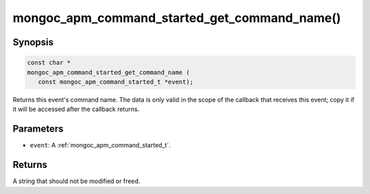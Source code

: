 .. _mongoc_apm_command_started_get_command_name

mongoc_apm_command_started_get_command_name()
=============================================

Synopsis
--------

.. code-block:: c

  const char *
  mongoc_apm_command_started_get_command_name (
     const mongoc_apm_command_started_t *event);

Returns this event's command name. The data is only valid in the scope of the callback that receives this event; copy it if it will be accessed after the callback returns.

Parameters
----------

* ``event``: A :ref:`mongoc_apm_command_started_t`.

Returns
-------

A string that should not be modified or freed.

.. seealso::

  | :doc:`Introduction to Application Performance Monitoring <application-performance-monitoring>`

